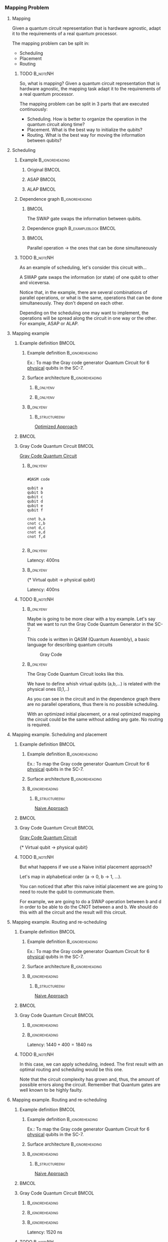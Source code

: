 *** Mapping Problem

**** Mapping

   Given a quantum circuit representation that is hardware agnostic, adapt it to the requirements of a real quantum processor.


   The mapping problem can be split in:
   
       - Scheduling
       - Placement
       - Routing

***** TODO                                                     :B_noteNH:
:PROPERTIES:
:BEAMER_env: noteNH
:END:

# #+BEGIN_EXPORT latex
# \resizebox{.5\textwidth}{!}{%
# \schema{\schemabox{Explaining Mapping}}{\schemabox{
# Intro Schesuling\\
# Intro Placement\\
# Intro Routing
# }}
# }
# #+END_EXPORT

   So, what is mapping?
   Given a quantum circuit representation that is hardware agnostic, the mapping task adapt it to the requirements of a real quantum processor.

   The mapping problem can be split in 3 parts that are executed continuously:

   - Scheduling. How is better to organize the operation in the quantum circuit along time?
   - Placement. What is the best way to initialize the qubits?
   - Routing. What is the best way for moving the information between qubits?

**** Scheduling

***** Example                                           :B_ignoreheading:
:PROPERTIES:
:BEAMER_env: ignoreheading
:END:

****** Original                                                  :BMCOL:
:PROPERTIES:
:BEAMER_col: .3
:END:

          #+BEGIN_EXPORT latex

\begin{center}

Original

   \Qcircuit @C=1em @R=.7em {
 & \qswap & \qw & \gate{X} & \qw & \qw\\
 & \qw & \ctrl{2} & \qw & \qw & \qw\\
 & \qswap \qwx[-2] & \qw & \qw & \gate{H} & \qw\\
 & \qw & \targ & \qw & \qw & \qw\\
}
\end{center}

   #+END_EXPORT

******  ASAP                                                     :BMCOL:
:PROPERTIES:
:BEAMER_col: .3
:END:

          #+BEGIN_EXPORT latex

\begin{center}

ASAP

   \Qcircuit @C=1em @R=.7em {
 &  &  & \qwx[5] &  & \\
 & \qswap & \qw & \qw & \gate{X} & \qw\\
 & \qw & \ctrl{2} & \qw & \qw & \qw\\
 & \qswap \qwx[-2] & \qw & \qw & \gate{H} & \qw\\
 & \qw & \targ & \qw & \qw & \qw\\
 &  &  &  &  & \\
}
\end{center}

   #+END_EXPORT

****** ALAP                                                      :BMCOL:
:PROPERTIES:
:BEAMER_col: .3
:END:

          #+BEGIN_EXPORT latex

\begin{center}

ALAP

   \Qcircuit @C=1em @R=.7em {
 &  & \qwx[5] &  &  & \\
 & \qswap & \qw & \gate{X} & \qw & \qw\\
 & \qw & \qw & \ctrl{2} & \qw & \qw\\
 & \qswap \qwx[-2] & \qw & \qw & \gate{H} & \qw\\
 & \qw & \qw & \targ & \qw & \qw\\
 &  &  &  &  &  & \\
}
\end{center}

   #+END_EXPORT

***** Dependence graph                                  :B_ignoreheading:
:PROPERTIES:
:BEAMER_env: ignoreheading
:END:

******                                                           :BMCOL:
:PROPERTIES:
:BEAMER_col: .3
:END:

The SWAP gate swaps the information between qubits.

******  Dependence graph                          :B_exampleblock:BMCOL:
:PROPERTIES:
:BEAMER_col: .3
:BEAMER_env: exampleblock
:END:

#+BEGIN_EXPORT latex

\begin{center}
\resizebox{.5\textwidth}{!}{%
\begin{tikzpicture}
    
    \node [draw, rectangle] (a) at (0,3) {a};
    \node [draw, rectangle] (b) at (0,2) {b};
    \node [draw, rectangle] (c) at (0,1) {c};
    \node [draw, rectangle] (d) at (0,0) {d};

    
    \node [draw, ellipse] (swap) at (2,2) {SWAP};
    \node [draw, ellipse] (cnot) at (2,1) {CNOT};
    \node [draw, ellipse] (x) at (4,2.5) {X};
    \node [draw, ellipse] (h) at (4,1.5) {H};
   
    
    \draw (a) -- (swap);
    \draw (c) -- (swap);
    
    \draw (b) -- (cnot);
    \draw (d) -- (cnot);
    
    \draw (swap) -- (h);
    
    \draw (swap) -- (x);
    
    
\end{tikzpicture}
}
\end{center}

#+END_EXPORT

******                                                           :BMCOL:
:PROPERTIES:
:BEAMER_col: .3
:END:

Parallel operation $\to$ the ones that can be done simultaneously

# *** SWAP                                                  :B_ignoreheading:
# :PROPERTIES:
# :BEAMER_env: ignoreheading
# :END:

# \centering

# The SWAP gate swaps the information between qubits.

# *** Parallel                                              :B_ignoreheading:
# :PROPERTIES:
# :BEAMER_env: ignoreheading
# :END:

# \centering

# Parallel operation $\to$ the ones that can be done simultaneously

***** TODO                                                     :B_noteNH:
:PROPERTIES:
:BEAMER_env: noteNH
:END:

# #+BEGIN_EXPORT latex
# \resizebox{.5\textwidth}{!}{%
# \schema{\schemabox{Explaining Scheduling}}{\schemabox{
# Different kinds of scheduling\\
# Parallel operations\\
# SWAP gates
# }}
# }
# #+END_EXPORT

As an example of scheduling, let's consider this circuit with...

A SWAP gate swaps the information (or state) of one qubit to other and viceversa.

Notice that, in the example, there are several combinations of parallel operations,
or what is the same, operations that can be done simultaneously.
They don't depend on each other.

Depending on the scheduling one may want to implement,
the operations will be spread along the circuit in one way or the other.
For example, ASAP or ALAP.

**** Mapping example


***** Example definition                                          :BMCOL:
    :PROPERTIES:
    :BEAMER_col: 0.4
    :END:

****** Example definition                              :B_ignoreheading:
     :PROPERTIES:
     :BEAMER_env: ignoreheading
     :END:

     #+BEGIN_EXPORT latex
     \begin{center}
     #+END_EXPORT
     
     Ex.: To map the Gray code generator Quantum Circuit for 6 _physical_ qubits in the SC-7.

     #+BEGIN_EXPORT latex
     \end{center}
     #+END_EXPORT

****** Surface architecture                            :B_ignoreheading:
     :PROPERTIES:
     :BEAMER_env: ignoreheading
     :END:

*******                                                     :B_onlyenv:
      :PROPERTIES:
      :BEAMER_env: onlyenv
      :BEAMER_act: <1-2>
      :END:

     #+BEGIN_EXPORT latex

     \begin{center}
     \resizebox{\textwidth}{!}{%
     \begin{tikzpicture}[x=5mm,y=5mm]
 % \tikzstyle{every node} = [circle, fill=gray!30]
 % \node [green] at (0,0) {[circle, fill=gray!30]};
 \draw node[fill=cyan,circle,minimum size=0.3cm] at (0,0) {};
 % \node [cyan] at (10,0) {\textbullet};
 \draw node[fill=cyan,circle,minimum size=0.3cm] at (10,0) {};
 % \node [green] at (20,0) {\textbullet};
 \draw node[fill=cyan,circle,minimum size=0.3cm] at (20,0) {};
 % \node [red] at (5,5) {\textbullet};
 \draw node[fill=cyan,circle,minimum size=0.3cm] at (5,5) {};
 % \node [red] at (5,-5) {\textbullet};
 \draw node[fill=cyan,circle,minimum size=0.3cm] at (5,-5) {};
 % \node [red] at (15,5) {\textbullet};
 \draw node[fill=cyan,circle,minimum size=0.3cm] at (15,5) {};
 % \node [red] at (15,-5) {\textbullet};
 \draw node[fill=cyan,circle,minimum size=0.3cm] at (15,-5) {};

 \node [purple] at (1,0) {\textbf{2}};
 \node [purple] at (11,0) {\textbf{3}};
 \node [purple] at (21,0) {\textbf{4}};
 \node [purple] at (6,5) {\textbf{0}};
 \node [purple] at (6,-5) {\textbf{5}};
 \node [purple] at (16,5) {\textbf{1}};
 \node [purple] at (16,-5) {\textbf{6}};

 % \draw[{Circle[red]}-Latex] (0,0) -- (2,0);
 \draw[-Latex] (0.1, 0.4)  -- (4.6,4.9)   node [midway, above, sloped] {0};
 \draw[-Latex] (4.8,4.7)   -- (0.3,0.2)  node [midway, below, sloped] {8};

 \draw[-Latex] (5.4, 4.9)   -- (9.9,0.4)  node [midway, above, sloped] {1};
 \draw[-Latex] (9.7,0.2) -- (5.2,4.7)   node [midway, below, sloped] {9};

 \draw[-Latex] (10.1,0.4)  -- (14.6,4.9)  node [midway, above, sloped] {2};
 \draw[-Latex] (14.8,4.7)  -- (10.3,0.2) node [midway, below, sloped] {10};

 \draw[-Latex] (15.4, 4.9)  -- (19.9,0.4)  node [midway, above, sloped] {3};
 \draw[-Latex] (19.7,0.2) -- (15.2,4.7)  node [midway, below, sloped] {11};

 \draw[-Latex] (0.4,-0.1) -- (4.9,-4.6)  node [midway, above, sloped] {4};
 \draw[-Latex] (4.7,-4.8) -- (0.2,-0.3)  node [midway, below, sloped] {12};

 \draw[-Latex] (5.1, -4.6) -- (9.6,-0.1) node [midway, above, sloped] {5};
 \draw[-Latex] (9.8, -0.3) -- (5.3, -4.8) node [midway, below, sloped] {13};

 \draw[-Latex] (10.4,-0.1) -- (14.9,-4.6) node [midway, above, sloped] {6};
 \draw[-Latex] (14.7,-4.8) -- (10.2,-0.3) node [midway, below, sloped] {14};

 \draw[-Latex] (15.1,-4.6) -- (19.6,-0.1) node [midway, above, sloped] {7};
 \draw[-Latex] (19.8,-0.3)  -- (15.3,-4.8) node [midway, below, sloped] {15};

 \end{tikzpicture}
 }
 \end{center}
     #+END_EXPORT      

#+BEGIN_EXPORT latex
     \begin{center}
     \resizebox{.4\textwidth}{!}{%
     \begin{tikzpicture}[qubit/.style={fill=cyan,circle,minimum size=0.3cm}]

     \node [qubit,label=right:Physical qubits] {Qubit};

     \end{tikzpicture}
     }
     \end{center}
#+END_EXPORT



*******                                                     :B_onlyenv:
      :PROPERTIES:
      :BEAMER_env: onlyenv
      :BEAMER_act: <3>
      :END:      

           #+BEGIN_EXPORT latex

     \begin{center}
     \resizebox{\textwidth}{!}{%
     \begin{tikzpicture}[x=5mm,y=5mm]
 % \tikzstyle{every node} = [circle, fill=gray!30]
 % \node [green] at (0,0) {[circle, fill=gray!30]};
 \draw node[fill=cyan,circle,minimum size=0.3cm] at (0,0) {};
 % \node [cyan] at (10,0) {\textbullet};
 \draw node[fill=cyan,circle,minimum size=0.3cm] at (10,0) {};
 % \node [green] at (20,0) {\textbullet};
 \draw node[fill=cyan,circle,minimum size=0.3cm] at (20,0) {};
 % \node [red] at (5,5) {\textbullet};
 \draw node[fill=cyan,circle,minimum size=0.3cm] at (5,5) {};
 % \node [red] at (5,-5) {\textbullet};
 \draw node[fill=cyan,circle,minimum size=0.3cm] at (5,-5) {};
 % \node [red] at (15,5) {\textbullet};
 \draw node[fill=cyan,circle,minimum size=0.3cm] at (15,5) {};
 % \node [red] at (15,-5) {\textbullet};
 \draw node[fill=cyan,circle,minimum size=0.3cm] at (15,-5) {};

 \node [purple] at (2,0) {\textbf{b} $\to$ \textbf{2}};
 \node [purple] at (12,0) {\textbf{d} $\to$ \textbf{3}};
 \node [purple] at (22,0) {\textbf{f} $\to$ \textbf{4}};
 \node [purple] at (7,5) {\textbf{a} $\to$ \textbf{0}};
 \node [purple] at (7,-5) {\textbf{c} $\to$ \textbf{5}};
 \node [purple] at (17,5) {\textbf{e} $\to$ \textbf{1}};
 \node [purple] at (17,-5) {\textbf{6}};

 % \draw[{Circle[red]}-Latex] (0,0) -- (2,0);
 \draw[-Latex] (0.1, 0.4)  -- (4.6,4.9)   node [midway, above, sloped] {0};
 \draw[-Latex] (4.8,4.7)   -- (0.3,0.2)  node [midway, below, sloped] {8};

 \draw[-Latex] (5.4, 4.9)   -- (9.9,0.4)  node [midway, above, sloped] {1};
 \draw[-Latex] (9.7,0.2) -- (5.2,4.7)   node [midway, below, sloped] {9};

 \draw[-Latex] (10.1,0.4)  -- (14.6,4.9)  node [midway, above, sloped] {2};
 \draw[-Latex] (14.8,4.7)  -- (10.3,0.2) node [midway, below, sloped] {10};

 \draw[-Latex] (15.4, 4.9)  -- (19.9,0.4)  node [midway, above, sloped] {3};
 \draw[-Latex] (19.7,0.2) -- (15.2,4.7)  node [midway, below, sloped] {11};

 \draw[-Latex] (0.4,-0.1) -- (4.9,-4.6)  node [midway, above, sloped] {4};
 \draw[-Latex] (4.7,-4.8) -- (0.2,-0.3)  node [midway, below, sloped] {12};

 \draw[-Latex] (5.1, -4.6) -- (9.6,-0.1) node [midway, above, sloped] {5};
 \draw[-Latex] (9.8, -0.3) -- (5.3, -4.8) node [midway, below, sloped] {13};

 \draw[-Latex] (10.4,-0.1) -- (14.9,-4.6) node [midway, above, sloped] {6};
 \draw[-Latex] (14.7,-4.8) -- (10.2,-0.3) node [midway, below, sloped] {14};

 \draw[-Latex] (15.1,-4.6) -- (19.6,-0.1) node [midway, above, sloped] {7};
 \draw[-Latex] (19.8,-0.3)  -- (15.3,-4.8) node [midway, below, sloped] {15};


 \end{tikzpicture}
 }
 \end{center}
     #+END_EXPORT

******                                                       :B_onlyenv:
     :PROPERTIES:
     :BEAMER_env: onlyenv
     :BEAMER_act: <3>
     :END:

*******                                                :B_structureenv:
      :PROPERTIES:
      :BEAMER_env: structureenv
      :END:      

      #+BEGIN_EXPORT latex
      \begin{center}
      #+END_EXPORT
      
      _Optimized Approach_

      #+BEGIN_EXPORT latex
      \medskip
      \end{center}
      #+END_EXPORT
*****                                                             :BMCOL:
    :PROPERTIES:
    :BEAMER_col: 0.1
    :END:


    
***** Gray Code Quantum Circuit                                   :BMCOL:
    :PROPERTIES:
    :BEAMER_col: 0.4
    :END:

    _Gray Code Quantum Circuit_
    
******                                                       :B_onlyenv:
     :PROPERTIES:
     :BEAMER_act: <1>
     :BEAMER_env: onlyenv
     :END:

     #+BEGIN_EXAMPLE

     #QASM code
     
     qubit a
     qubit b
     qubit c
     qubit d
     qubit e
     qubit f
     
     cnot b,a
     cnot c,b
     cnot d,c
     cnot e,d
     cnot f,d
     
     #+END_EXAMPLE
     
     
******                                                       :B_onlyenv:
     :PROPERTIES:
     :BEAMER_act: <2>
     :BEAMER_env: onlyenv
     :END:

          #+BEGIN_EXPORT latex

\begin{center}
   \Qcircuit @C=1em @R=.7em {
\lstick{a} & \targ & \qw & \qw & \qw & \qw & \qw\\
\lstick{b} & \ctrl{-1} & \targ & \qw & \qw & \qw & \qw\\
\lstick{c} & \qw & \ctrl{-1} & \targ & \qw & \qw & \qw\\
\lstick{d} & \qw & \qw & \ctrl{-1} & \targ & \qw & \qw\\
\lstick{e} & \qw & \qw & \qw & \ctrl{-1} & \targ & \qw\\
\lstick{f} & \qw & \qw & \qw & \qw & \ctrl{-1} & \qw
}
\end{center}

   #+END_EXPORT

#+BEGIN_EXPORT latex

\resizebox{\textwidth}{!}{%
\begin{tikzpicture}

%maximum width= pt
    
    \node [draw, rectangle] (a) at (0,5) {a};
    \node [draw, rectangle] (b) at (0,4) {b};
    \node [draw, rectangle] (c) at (0,3) {c};
    \node [draw, rectangle] (d) at (0,2) {d};
    \node [draw, rectangle] (e) at (0,1) {e};
    \node [draw, rectangle] (f) at (0,0) {f};
    
    \node [draw, ellipse] (cnot1) at (2,4.5) {CNOT a,b};
    \node [draw, ellipse] (cnot2) at (4,3.5) {CNOT b,c};
    \node [draw, ellipse] (cnot3) at (6,2.5) {CNOT c,d};
    \node [draw, ellipse] (cnot4) at (8,1.5) {CNOT d,e};
    \node [draw, ellipse] (cnot5) at (10,0.5) {CNOT e,f};


    \draw (a) -- (cnot1);
    \draw (b) -- (cnot1);
    
    \draw (cnot1) -- (cnot2);
    \draw (c) -- (cnot2);
    
    \draw (cnot2) -- (cnot3);
    \draw (d) -- (cnot3);
    
    \draw (cnot3) -- (cnot4);
    \draw (e) -- (cnot4);
    
    \draw (cnot4) -- (cnot5);
    \draw (f) -- (cnot5);
    
\end{tikzpicture}
}

#+END_EXPORT

Latency: 400ns

******                                                       :B_onlyenv:
     :PROPERTIES:
     :BEAMER_act: <3>
     :BEAMER_env: onlyenv
     :END:

     #+BEGIN_EXPORT latex
      \begin{center}
     \Qcircuit @C=1em @R=.7em {
     \lstick{a \to Q_0} & \targ & \qw & \qw & \qw & \qw & \qw\\
\lstick{b \to Q_2} & \ctrl{-1} & \targ & \qw & \qw & \qw & \qw\\
\lstick{c \to Q_5} & \qw & \ctrl{-1} & \targ & \qw & \qw & \qw\\
\lstick{d \to Q_3} & \qw & \qw & \ctrl{-1} & \targ & \qw & \qw\\
\lstick{e \to Q_1} & \qw & \qw & \qw & \ctrl{-1} & \targ & \qw\\
\lstick{f \to Q_4} & \qw & \qw & \qw & \qw & \ctrl{-1} & \qw
}
\end{center}
     #+END_EXPORT

\tiny{* Virtual qubit $\to$ physical qubit}
     
Latency: 400ns
     
***** TODO                                                     :B_noteNH:
    :PROPERTIES:
    :BEAMER_env: noteNH
    :END:


******                                                       :B_onlyenv:
     :PROPERTIES:
     :BEAMER_env: onlyenv
     :BEAMER_act: <2>
     :END:

# #+BEGIN_EXPORT latex
# \resizebox{.5\textwidth}{!}{%
# \schema{\schemabox{Explaining mapping example}}{\schemabox{
# QASM
# }}
# }
# #+END_EXPORT
     
     # Let's consider first just the routing problem and then we add the placement.
     # Let's consider first just a *naive placement*

     # Notice we want to map *virtual* to *physical* qubits, no logical.

     Maybe is going to be more clear with a toy example.
     Let's say that we want to run the Gray Code Quantum Generator in the SC-7.
   
     This code is written in QASM (Quantum Assembly), a basic language for describing quantum circuits

     #+caption: Gray Code
     #+ATTR_LATEX: :width \textwidth
    #+ATTR_LATEX: :width 0.3\textwidth
    [[file:figs/gray_code.png]]

******                                                       :B_onlyenv:
     :PROPERTIES:
     :BEAMER_env: onlyenv
     :BEAMER_act: <3>
     :END:

# #+BEGIN_EXPORT latex
# \resizebox{.5\textwidth}{!}{%
# \schema{\schemabox{Explaining mapping example}}{\schemabox{
# Virtual to physical qubits\\
# Dependence graph
# }}
# }
# #+END_EXPORT
     
        The Gray Code Quantum Circuit looks like this.

        We have to define whish virtual qubits (a,b,...) is related with the physical ones (0,1,..)

        As you can see in the circuit and in the dependence graph there are no parallel operations, thus there is no possible scheduling.

     \hline

#      #+BEGIN_EXPORT latex
# \resizebox{.5\textwidth}{!}{%
# \schema{\schemabox{Explaining Optimized Approach}}{\schemabox{
# No better scheduling\\
# No routing required
# }}
# }
# #+END_EXPORT

        With an optimized initial placement, or a real optimized mapping the circuit could be the  same without adding any gate.
        No routing is required.

**** Mapping example. Scheduling and placement
***** Example definition                                          :BMCOL:
    :PROPERTIES:
    :BEAMER_col: 0.4
    :END:

****** Example definition                              :B_ignoreheading:
     :PROPERTIES:
     :BEAMER_env: ignoreheading
     :END:

     #+BEGIN_EXPORT latex
     \begin{center}
     #+END_EXPORT
     
     Ex.: To map the Gray code generator Quantum Circuit for 6 _physical_ qubits in the SC-7.

     #+BEGIN_EXPORT latex
     \end{center}
     #+END_EXPORT

****** Surface architecture                            :B_ignoreheading:
:PROPERTIES:
:BEAMER_env: ignoreheading
:END:

      
     #+BEGIN_EXPORT latex

     \begin{center}
     \resizebox{\textwidth}{!}{%
     \begin{tikzpicture}[x=5mm,y=5mm]
 % \tikzstyle{every node} = [circle, fill=gray!30]
 % \node [green] at (0,0) {[circle, fill=gray!30]};
 \draw node[fill=cyan,circle,minimum size=0.3cm] at (0,0) {};
 % \node [cyan] at (10,0) {\textbullet};
 \draw node[fill=cyan,circle,minimum size=0.3cm] at (10,0) {};
 % \node [green] at (20,0) {\textbullet};
 \draw node[fill=cyan,circle,minimum size=0.3cm] at (20,0) {};
 % \node [red] at (5,5) {\textbullet};
 \draw node[fill=cyan,circle,minimum size=0.3cm] at (5,5) {};
 % \node [red] at (5,-5) {\textbullet};
 \draw node[fill=cyan,circle,minimum size=0.3cm] at (5,-5) {};
 % \node [red] at (15,5) {\textbullet};
 \draw node[fill=cyan,circle,minimum size=0.3cm] at (15,5) {};
 % \node [red] at (15,-5) {\textbullet};
 \draw node[fill=cyan,circle,minimum size=0.3cm] at (15,-5) {};

 \node [purple] at (2,0) {\textbf{c} $\to$ \textbf{2}};
 \node [purple] at (12,0) {\textbf{d} $\to$ \textbf{3}};
 \node [purple] at (22,0) {\textbf{e} $\to$ \textbf{4}};
 \node [purple] at (7,5) {\textbf{a} $\to$ \textbf{0}};
 \node [purple] at (7,-5) {\textbf{f} $\to$ \textbf{5}};
 \node [purple] at (17,5) {\textbf{b} $\to$ \textbf{1}};
 \node [purple] at (17,-5) {\textbf{6}};

 % \draw[{Circle[red]}-Latex] (0,0) -- (2,0);
 \draw[-Latex] (0.1, 0.4)  -- (4.6,4.9)   node [midway, above, sloped] {0};
 \draw[-Latex] (4.8,4.7)   -- (0.3,0.2)  node [midway, below, sloped] {8};

 \draw[-Latex] (5.4, 4.9)   -- (9.9,0.4)  node [midway, above, sloped] {1};
 \draw[-Latex] (9.7,0.2) -- (5.2,4.7)   node [midway, below, sloped] {9};

 \draw[-Latex] (10.1,0.4)  -- (14.6,4.9)  node [midway, above, sloped] {2};
 \draw[-Latex] (14.8,4.7)  -- (10.3,0.2) node [midway, below, sloped] {10};

 \draw[-Latex] (15.4, 4.9)  -- (19.9,0.4)  node [midway, above, sloped] {3};
 \draw[-Latex] (19.7,0.2) -- (15.2,4.7)  node [midway, below, sloped] {11};

 \draw[-Latex] (0.4,-0.1) -- (4.9,-4.6)  node [midway, above, sloped] {4};
 \draw[-Latex] (4.7,-4.8) -- (0.2,-0.3)  node [midway, below, sloped] {12};

 \draw[-Latex] (5.1, -4.6) -- (9.6,-0.1) node [midway, above, sloped] {5};
 \draw[-Latex] (9.8, -0.3) -- (5.3, -4.8) node [midway, below, sloped] {13};

 \draw[-Latex] (10.4,-0.1) -- (14.9,-4.6) node [midway, above, sloped] {6};
 \draw[-Latex] (14.7,-4.8) -- (10.2,-0.3) node [midway, below, sloped] {14};

 \draw[-Latex] (15.1,-4.6) -- (19.6,-0.1) node [midway, above, sloped] {7};
 \draw[-Latex] (19.8,-0.3)  -- (15.3,-4.8) node [midway, below, sloped] {15};


 \end{tikzpicture}
 }
 \end{center}
     #+END_EXPORT

******                                                 :B_ignoreheading:
:PROPERTIES:
:BEAMER_env: ignoreheading
:END:

*******                                                :B_structureenv:
      :PROPERTIES:
      :BEAMER_env: structureenv
      :END:

      #+BEGIN_EXPORT latex
      \begin{center}
      #+END_EXPORT

      _Naive Approach_  

#+BEGIN_EXPORT latex
\medskip
\end{center}
#+END_EXPORT   

*****                                                             :BMCOL:
    :PROPERTIES:
    :BEAMER_col: 0.1
    :END:



***** Gray Code Quantum Circuit                                   :BMCOL:
    :PROPERTIES:
    :BEAMER_col: 0.4
    :END:

    _Gray Code Quantum Circuit_
    
     
           #+BEGIN_EXPORT latex

 \begin{center}
    \Qcircuit @C=1em @R=.7em {
 \lstick{a \to Q_0} & \targ & \qw & \qw & \qw & \qw & \qw\\
 \lstick{b \to Q_1} & \ctrl{-1} & \targ & \qw & \qw & \qw & \qw\\
 \lstick{c \to Q_2} & \qw & \ctrl{-1} & \targ & \qw & \qw & \qw\\
 \lstick{d \to Q_3} & \qw & \qw & \ctrl{-1} & \targ & \qw & \qw\\
 \lstick{e \to Q_4} & \qw & \qw & \qw & \ctrl{-1} & \targ & \qw\\
 \lstick{f \to Q_5} & \qw & \qw & \qw & \qw & \ctrl{-1} & \qw
 }
 \end{center}

    #+END_EXPORT

	\tiny{* Virtual qubit $\to$ physical qubit}



     
***** TODO                                                     :B_noteNH:
    :PROPERTIES:
    :BEAMER_env: noteNH
    :END:

    But what happens if we use a Naive initial placement approach?
    
   Let's map in alphabetical order (a $\to$ 0, b $\to$ 1, ...).

   You can noticed that after this naive initial placement we are going to need to route the qubit to communicate them.

   For example, we are going to do a SWAP operation between b and d in order to be able to do the CNOT between a and b.
   We should do this with all the circuit and the result will this circuit.


**** Mapping example. Routing and re-scheduling
***** Example definition                                          :BMCOL:
    :PROPERTIES:
    :BEAMER_col: 0.4
    :END:

****** Example definition                              :B_ignoreheading:
     :PROPERTIES:
     :BEAMER_env: ignoreheading
     :END:

     #+BEGIN_EXPORT latex
     \begin{center}
     #+END_EXPORT
     
     Ex.: To map the Gray code generator Quantum Circuit for 6 _physical_ qubits in the SC-7.

     #+BEGIN_EXPORT latex
     \end{center}
     #+END_EXPORT

****** Surface architecture                            :B_ignoreheading:
     :PROPERTIES:
     :BEAMER_env: ignoreheading
     :END:

     #+BEGIN_EXPORT latex

     \begin{center}
     \resizebox{\textwidth}{!}{%
     \begin{tikzpicture}[x=5mm,y=5mm]
 % \tikzstyle{every node} = [circle, fill=gray!30]
 % \node [green] at (0,0) {[circle, fill=gray!30]};
 \draw node[fill=cyan,circle,minimum size=0.3cm] at (0,0) {};
 % \node [cyan] at (10,0) {\textbullet};
 \draw node[fill=cyan,circle,minimum size=0.3cm] at (10,0) {};
 % \node [green] at (20,0) {\textbullet};
 \draw node[fill=cyan,circle,minimum size=0.3cm] at (20,0) {};
 % \node [red] at (5,5) {\textbullet};
 \draw node[fill=cyan,circle,minimum size=0.3cm] at (5,5) {};
 % \node [red] at (5,-5) {\textbullet};
 \draw node[fill=cyan,circle,minimum size=0.3cm] at (5,-5) {};
 % \node [red] at (15,5) {\textbullet};
 \draw node[fill=cyan,circle,minimum size=0.3cm] at (15,5) {};
 % \node [red] at (15,-5) {\textbullet};
 \draw node[fill=cyan,circle,minimum size=0.3cm] at (15,-5) {};

 \node [purple] at (2,0) {\textbf{c} $\to$ \textbf{2}};
 \node [purple] at (12,0) {\textbf{d} $\to$ \textbf{3}};
 \node [purple] at (22,0) {\textbf{e} $\to$ \textbf{4}};
 \node [purple] at (7,5) {\textbf{a} $\to$ \textbf{0}};
 \node [purple] at (7,-5) {\textbf{f} $\to$ \textbf{5}};
 \node [purple] at (17,5) {\textbf{b} $\to$ \textbf{1}};
 \node [purple] at (17,-5) {\textbf{6}};

 % \draw[{Circle[red]}-Latex] (0,0) -- (2,0);
 \draw[-Latex] (0.1, 0.4)  -- (4.6,4.9)   node [midway, above, sloped] {0};
 \draw[-Latex] (4.8,4.7)   -- (0.3,0.2)  node [midway, below, sloped] {8};

 \draw[-Latex] (5.4, 4.9)   -- (9.9,0.4)  node [midway, above, sloped] {1};
 \draw[-Latex] (9.7,0.2) -- (5.2,4.7)   node [midway, below, sloped] {9};

 \draw[-Latex] (10.1,0.4)  -- (14.6,4.9)  node [midway, above, sloped] {2};
 \draw[-Latex] (14.8,4.7)  -- (10.3,0.2) node [midway, below, sloped] {10};

 \draw[-Latex] (15.4, 4.9)  -- (19.9,0.4)  node [midway, above, sloped] {3};
 \draw[-Latex] (19.7,0.2) -- (15.2,4.7)  node [midway, below, sloped] {11};

 \draw[-Latex] (0.4,-0.1) -- (4.9,-4.6)  node [midway, above, sloped] {4};
 \draw[-Latex] (4.7,-4.8) -- (0.2,-0.3)  node [midway, below, sloped] {12};

 \draw[-Latex] (5.1, -4.6) -- (9.6,-0.1) node [midway, above, sloped] {5};
 \draw[-Latex] (9.8, -0.3) -- (5.3, -4.8) node [midway, below, sloped] {13};

 \draw[-Latex] (10.4,-0.1) -- (14.9,-4.6) node [midway, above, sloped] {6};
 \draw[-Latex] (14.7,-4.8) -- (10.2,-0.3) node [midway, below, sloped] {14};

 \draw[-Latex] (15.1,-4.6) -- (19.6,-0.1) node [midway, above, sloped] {7};
 \draw[-Latex] (19.8,-0.3)  -- (15.3,-4.8) node [midway, below, sloped] {15};


 \end{tikzpicture}
 }
 \end{center}
     #+END_EXPORT


******                                                 :B_ignoreheading:
     :PROPERTIES:
     :BEAMER_env: ignoreheading
     :END:

*******                                                :B_structureenv:
      :PROPERTIES:
      :BEAMER_env: structureenv
      :END:

      #+BEGIN_EXPORT latex
      \begin{center}
      #+END_EXPORT

      _Naive Approach_  

#+BEGIN_EXPORT latex
\medskip
\end{center}
#+END_EXPORT   

*****                                                             :BMCOL:
    :PROPERTIES:
    :BEAMER_col: 0.1
    :END:



***** Gray Code Quantum Circuit                                   :BMCOL:
    :PROPERTIES:
    :BEAMER_col: 0.4
    :END:
    
******                                                 :B_ignoreheading:
      :PROPERTIES:
      :BEAMER_env: ignoreheading
      :END:

           #+BEGIN_EXPORT latex
\begin{center}
\resizebox{\textwidth}{!}{
    \Qcircuit @C=.5em @R=.7em {
\lstick{a \to Q_0} & \qw & \qw & \targ & \qw & \qw & \qw & \qw & \qw & \qw & \qw & \qw & \qw & \qw & \qw & \qw & \qw & \qw & \qw\\
\lstick{b \to Q_1} & \qswap & \push{d} \qw & \qw & \qw & \qw & \qw & \qw & \qw & \ctrl{2} & \targ & \qw & \qw & \qw & \qw & \qswap & \push{f} \qw & \targ & \qw\\
\lstick{c \to Q_2} & \qw & \qw & \qw & \qswap & \push{f} \qw & \qw & \qw & \qw & \qw & \qw & \qswap & \push{b} \qw & \qw & \qw & \qw & \qw & \qw & \qw\\
\lstick{d \to Q_3} & \qswap \qwx[-2] & \push{b} \qw & \ctrl{-3} & \qw & \qw & \targ & \qswap & \push{c} \qw & \targ & \qw & \qw & \qw & \qswap & \push{f} \qw & \qswap \qwx[-2] & \push{d} \qw & \qw & \qw\\
\lstick{e \to Q_4} & \qw & \qw & \qw & \qw & \qw & \qw & \qw & \qw & \qw & \ctrl{-3} & \qw & \qw & \qw & \qw & \qw & \qw & \ctrl{-3} & \qw\\
\lstick{f \to Q_5} & \qw & \qw & \qw & \qswap \qwx[-3] & \push{c} \qw & \ctrl{-2} & \qswap \qwx[-2] & \push{b} \qw & \qw & \qw & \qswap \qwx[-3] & \push{f} \qw & \qswap \qwx[-2] & \push{c} \qw & \qw & \qw & \qw & \qw
 }
}
\end{center}

    #+END_EXPORT
      
******                                                 :B_ignoreheading:
      :PROPERTIES:
      :BEAMER_env: ignoreheading
      :END:

#+BEGIN_EXPORT latex
\resizebox{\textwidth}{!}{%
\begin{tikzpicture}
    
    \node [draw, rectangle] (a) at (0,5) {a};
    \node [draw, rectangle] (b) at (0,4) {b};
    \node [draw, rectangle] (c) at (0,3) {c};
    \node [draw, rectangle] (d) at (0,2) {d};
    \node [draw, rectangle] (e) at (0,1) {e};
    \node [draw, rectangle] (f) at (0,0) {f};
    
    \node (swap1) at (2,3) {SWAP};
    \node (swap2) at (2,1.5) {SWAP};
    \node (cnot1) at (4,4.5) {CNOT};
    \node (cnot2) at (6,3) {CNOT};
    \node (swap3) at (8,2.25) {SWAP};
    \node (cnot3) at (10,2.5) {CNOT};
    \node (cnot4) at (12,1.75) {CNOT};
    \node (swap4) at (12,0.5) {SWAP};
    \node (swap5) at (14,1.5) {SWAP};
    \node (swap6) at (16,0.75) {SWAP};
    \node (cnot5) at (18,1.5) {CNOT};
    
    \draw (b) -- (swap1);
    \draw (d) -- (swap1);
    
    \draw (c) -- (swap2);
    \draw (f) -- (swap2);
    
    \draw (a) -- (cnot1);
    \draw (swap1) -- (cnot1);
    
    \draw (cnot1) -- (cnot2);
    \draw (swap2) -- (cnot2);
    
    \draw (cnot2) -- (swap3);
    \draw (swap2) -- (swap3);
    
    \draw (swap1) -- (cnot3);
    \draw (swap3) -- (cnot3);
    
    \draw (cnot3) -- (cnot4);
    \draw (e) -- (cnot4);
    
    \draw (swap2) -- (swap4);
    \draw (swap3) -- (swap4);
    
    \draw (cnot3) -- (swap5);
    \draw (swap4) -- (swap5);
    
    \draw (cnot4) -- (swap6);
    \draw (swap5) -- (swap6);
    
    \draw (swap6) -- (cnot5);
    \draw (cnot4) -- (cnot5);
    
\end{tikzpicture}
}
#+END_EXPORT

Latency: $1440 + 400 = 1840$ ns
     
***** TODO                                                     :B_noteNH:
    :PROPERTIES:
    :BEAMER_env: noteNH
    :END:

    
   In this case, we can apply scheduling, indeed. The first result with an optimal routing and scheduling would be this one.

   Note that the circuit complexity has grown and, thus, the amount of possible errors along the circuit.
   Remember that Quantum gates are well known to be highly faulty.
     
**** Mapping example. Routing and re-scheduling
***** Example definition                                          :BMCOL:
    :PROPERTIES:
    :BEAMER_col: 0.4
    :END:

****** Example definition                              :B_ignoreheading:
     :PROPERTIES:
     :BEAMER_env: ignoreheading
     :END:

     #+BEGIN_EXPORT latex
     \begin{center}
     #+END_EXPORT
     
     Ex.: To map the Gray code generator Quantum Circuit for 6 _physical_ qubits in the SC-7.

     #+BEGIN_EXPORT latex
     \end{center}
     #+END_EXPORT

****** Surface architecture                            :B_ignoreheading:
     :PROPERTIES:
     :BEAMER_env: ignoreheading
     :END:

     #+BEGIN_EXPORT latex

     \begin{center}
     \resizebox{\textwidth}{!}{%
     \begin{tikzpicture}[x=5mm,y=5mm]
 % \tikzstyle{every node} = [circle, fill=gray!30]
 % \node [green] at (0,0) {[circle, fill=gray!30]};
 \draw node[fill=cyan,circle,minimum size=0.3cm] at (0,0) {};
 % \node [cyan] at (10,0) {\textbullet};
 \draw node[fill=cyan,circle,minimum size=0.3cm] at (10,0) {};
 % \node [green] at (20,0) {\textbullet};
 \draw node[fill=cyan,circle,minimum size=0.3cm] at (20,0) {};
 % \node [red] at (5,5) {\textbullet};
 \draw node[fill=cyan,circle,minimum size=0.3cm] at (5,5) {};
 % \node [red] at (5,-5) {\textbullet};
 \draw node[fill=cyan,circle,minimum size=0.3cm] at (5,-5) {};
 % \node [red] at (15,5) {\textbullet};
 \draw node[fill=cyan,circle,minimum size=0.3cm] at (15,5) {};
 % \node [red] at (15,-5) {\textbullet};
 \draw node[fill=cyan,circle,minimum size=0.3cm] at (15,-5) {};

 \node [purple] at (2,0) {\textbf{c} $\to$ \textbf{2}};
 \node [purple] at (12,0) {\textbf{d} $\to$ \textbf{3}};
 \node [purple] at (22,0) {\textbf{e} $\to$ \textbf{4}};
 \node [purple] at (7,5) {\textbf{a} $\to$ \textbf{0}};
 \node [purple] at (7,-5) {\textbf{f} $\to$ \textbf{5}};
 \node [purple] at (17,5) {\textbf{b} $\to$ \textbf{1}};
 \node [purple] at (17,-5) {\textbf{6}};

 % \draw[{Circle[red]}-Latex] (0,0) -- (2,0);
 \draw[-Latex] (0.1, 0.4)  -- (4.6,4.9)   node [midway, above, sloped] {0};
 \draw[-Latex] (4.8,4.7)   -- (0.3,0.2)  node [midway, below, sloped] {8};

 \draw[-Latex] (5.4, 4.9)   -- (9.9,0.4)  node [midway, above, sloped] {1};
 \draw[-Latex] (9.7,0.2) -- (5.2,4.7)   node [midway, below, sloped] {9};

 \draw[-Latex] (10.1,0.4)  -- (14.6,4.9)  node [midway, above, sloped] {2};
 \draw[-Latex] (14.8,4.7)  -- (10.3,0.2) node [midway, below, sloped] {10};

 \draw[-Latex] (15.4, 4.9)  -- (19.9,0.4)  node [midway, above, sloped] {3};
 \draw[-Latex] (19.7,0.2) -- (15.2,4.7)  node [midway, below, sloped] {11};

 \draw[-Latex] (0.4,-0.1) -- (4.9,-4.6)  node [midway, above, sloped] {4};
 \draw[-Latex] (4.7,-4.8) -- (0.2,-0.3)  node [midway, below, sloped] {12};

 \draw[-Latex] (5.1, -4.6) -- (9.6,-0.1) node [midway, above, sloped] {5};
 \draw[-Latex] (9.8, -0.3) -- (5.3, -4.8) node [midway, below, sloped] {13};

 \draw[-Latex] (10.4,-0.1) -- (14.9,-4.6) node [midway, above, sloped] {6};
 \draw[-Latex] (14.7,-4.8) -- (10.2,-0.3) node [midway, below, sloped] {14};

 \draw[-Latex] (15.1,-4.6) -- (19.6,-0.1) node [midway, above, sloped] {7};
 \draw[-Latex] (19.8,-0.3)  -- (15.3,-4.8) node [midway, below, sloped] {15};


 \end{tikzpicture}
 }
 \end{center}
     #+END_EXPORT


******                                                 :B_ignoreheading:
     :PROPERTIES:
     :BEAMER_env: ignoreheading
     :END:

*******                                                :B_structureenv:
      :PROPERTIES:
      :BEAMER_env: structureenv
      :END:

      #+BEGIN_EXPORT latex
      \begin{center}
      #+END_EXPORT

      _Naive Approach_  

#+BEGIN_EXPORT latex
\medskip
\end{center}
#+END_EXPORT   

*****                                                             :BMCOL:
    :PROPERTIES:
    :BEAMER_col: 0.1
    :END:



***** Gray Code Quantum Circuit                                   :BMCOL:
    :PROPERTIES:
    :BEAMER_col: 0.4
    :END:
      
******                                                 :B_ignoreheading:
      :PROPERTIES:
      :BEAMER_env: ignoreheading
      :END:

                 #+BEGIN_EXPORT latex

\begin{center}
\resizebox{\textwidth}{!}{
    \Qcircuit @C=.5em @R=.7em {
 \lstick{a \to Q_0} & \qw & \qw & \qw & \qw & \targ & \qw & \qw & \qw & \qw & \qw & \qw & \qw & \qw & \qw & \qw & \qw & \qw & \qw\\
\lstick{b \to Q_1} & \qswap & \push{d} \qw & \qw & \qw & \qw & \qw & \qw & \qw & \ctrl{2} & \targ & \qw & \qw & \qw & \qw & \qswap & \push{f} \qw & \targ & \qw\\
\lstick{c \to Q_2} & \qw & \qw & \qswap & \push{f} \qw & \qw & \qw & \qw & \qw & \qw & \qw & \qswap & \push{b} \qw & \qw & \qw & \qw & \qw & \qw & \qw\\
\lstick{d \to Q_3} & \qswap \qwx[-2] & \push{b} \qw & \qw & \qw & \ctrl{-3} & \targ & \qswap & \push{c} \qw & \targ & \qw & \qw & \qw & \qswap & \push{f} \qw & \qswap \qwx[-2] & \push{d} \qw & \qw & \qw\\
\lstick{e \to Q_4} & \qw & \qw & \qw & \qw & \qw & \qw & \qw & \qw & \qw & \ctrl{-3} & \qw & \qw & \qw & \qw & \qw & \qw & \ctrl{-3} & \qw\\
\lstick{f \to Q_5} & \qw & \qw & \qswap \qwx[-3] & \push{c} \qw & \qw & \ctrl{-2} & \qswap \qwx[-2] & \push{b} \qw & \qw & \qw & \qswap \qwx[-3] & \push{f} \qw & \qswap \qwx[-2] & \push{c} \qw & \qw & \qw & \qw & \qw \gategroup{1}{2}{6}{5}{.7em}{--} \gategroup{1}{6}{6}{6}{.7em}{--} \gategroup{1}{7}{6}{7}{.7em}{--} \gategroup{1}{8}{6}{9}{.7em}{--} \gategroup{1}{10}{6}{10}{.7em}{--} \gategroup{1}{11}{6}{13}{.7em}{--} \gategroup{1}{14}{6}{15}{.7em}{--} \gategroup{1}{16}{6}{17}{.7em}{--} \gategroup{1}{18}{6}{18}{.7em}{--}
 }
}
\end{center}

    #+END_EXPORT

******                                                 :B_ignoreheading:
      :PROPERTIES:
      :BEAMER_env: ignoreheading
      :END:

          #+BEGIN_EXPORT latex
    \begin{center}
    $\Box$ \text{Cycle}
    \end{center}
    #+END_EXPORT
    
******                                                 :B_ignoreheading:
      :PROPERTIES:
      :BEAMER_env: ignoreheading
      :END:

#+BEGIN_EXPORT latex
\resizebox{\textwidth}{!}{%
\begin{tikzpicture}
    
    \node [draw, rectangle] (a) at (0,5) {a};
    \node [draw, rectangle] (b) at (0,4) {b};
    \node [draw, rectangle] (c) at (0,3) {c};
    \node [draw, rectangle] (d) at (0,2) {d};
    \node [draw, rectangle] (e) at (0,1) {e};
    \node [draw, rectangle] (f) at (0,0) {f};
    
    \node (swap1) at (2,3) {SWAP};
    \node (swap2) at (2,1.5) {SWAP};
    \node (cnot1) at (4,4.5) {CNOT};
    \node (cnot2) at (6,3) {CNOT};
    \node (swap3) at (8,2.25) {SWAP};
    \node (cnot3) at (10,2.5) {CNOT};
    \node (cnot4) at (12,1.75) {CNOT};
    \node (swap4) at (12,0.5) {SWAP};
    \node (swap5) at (14,1.5) {SWAP};
    \node (swap6) at (16,0.75) {SWAP};
    \node (cnot5) at (18,1.5) {CNOT};
    
    \draw (b) -- (swap1);
    \draw (d) -- (swap1);
    
    \draw (c) -- (swap2);
    \draw (f) -- (swap2);
    
    \draw (a) -- (cnot1);
    \draw (swap1) -- (cnot1);
    
    \draw (cnot1) -- (cnot2);
    \draw (swap2) -- (cnot2);
    
    \draw (cnot2) -- (swap3);
    \draw (swap2) -- (swap3);
    
    \draw (swap1) -- (cnot3);
    \draw (swap3) -- (cnot3);
    
    \draw (cnot3) -- (cnot4);
    \draw (e) -- (cnot4);
    
    \draw (swap2) -- (swap4);
    \draw (swap3) -- (swap4);
    
    \draw (cnot3) -- (swap5);
    \draw (swap4) -- (swap5);
    
    \draw (cnot4) -- (swap6);
    \draw (swap5) -- (swap6);
    
    \draw (swap6) -- (cnot5);
    \draw (cnot4) -- (cnot5);
    
\end{tikzpicture}
}
#+END_EXPORT

Latency: 1520 ns
      
     
***** TODO                                                     :B_noteNH:
    :PROPERTIES:
    :BEAMER_env: noteNH
    :END:

    
   In this case, we can apply scheduling, indeed. The first result with an optimal routing and scheduling would be this one.

   Note that the circuit complexity has grown. The mapping task is causing an obvious overhead.

**** Optimal approach vs Naive

***** Circuits                                          :B_ignoreheading:
:PROPERTIES:
:BEAMER_env: ignoreheading
:END:

******                                                           :BMCOL:
:PROPERTIES:
:BEAMER_col: .4
:END:

     #+BEGIN_EXPORT latex
      \begin{center}
\resizebox{.6\textwidth}{!}{
     \Qcircuit @C=1em @R=.7em {
     \lstick{a \to Q_0} & \targ & \qw & \qw & \qw & \qw & \qw\\
\lstick{b \to Q_2} & \ctrl{-1} & \targ & \qw & \qw & \qw & \qw\\
\lstick{c \to Q_5} & \qw & \ctrl{-1} & \targ & \qw & \qw & \qw\\
\lstick{d \to Q_3} & \qw & \qw & \ctrl{-1} & \targ & \qw & \qw\\
\lstick{e \to Q_1} & \qw & \qw & \qw & \ctrl{-1} & \targ & \qw\\
\lstick{f \to Q_4} & \qw & \qw & \qw & \qw & \ctrl{-1} & \qw
}
}
\end{center}
     #+END_EXPORT


******                                                           :BMCOL:
:PROPERTIES:
:BEAMER_col: .4
:END:

                 #+BEGIN_EXPORT latex

\begin{center}
\resizebox{\textwidth}{!}{
    \Qcircuit @C=.5em @R=.7em {
 \lstick{a \to Q_0} & \qw & \qw & \qw & \qw & \targ & \qw & \qw & \qw & \qw & \qw & \qw & \qw & \qw & \qw & \qw & \qw & \qw & \qw\\
\lstick{b \to Q_1} & \qswap & \push{d} \qw & \qw & \qw & \qw & \qw & \qw & \qw & \ctrl{2} & \targ & \qw & \qw & \qw & \qw & \qswap & \push{f} \qw & \targ & \qw\\
\lstick{c \to Q_2} & \qw & \qw & \qswap & \push{f} \qw & \qw & \qw & \qw & \qw & \qw & \qw & \qswap & \push{b} \qw & \qw & \qw & \qw & \qw & \qw & \qw\\
\lstick{d \to Q_3} & \qswap \qwx[-2] & \push{b} \qw & \qw & \qw & \ctrl{-3} & \targ & \qswap & \push{c} \qw & \targ & \qw & \qw & \qw & \qswap & \push{f} \qw & \qswap \qwx[-2] & \push{d} \qw & \qw & \qw\\
\lstick{e \to Q_4} & \qw & \qw & \qw & \qw & \qw & \qw & \qw & \qw & \qw & \ctrl{-3} & \qw & \qw & \qw & \qw & \qw & \qw & \ctrl{-3} & \qw\\
\lstick{f \to Q_5} & \qw & \qw & \qswap \qwx[-3] & \push{c} \qw & \qw & \ctrl{-2} & \qswap \qwx[-2] & \push{b} \qw & \qw & \qw & \qswap \qwx[-3] & \push{f} \qw & \qswap \qwx[-2] & \push{c} \qw & \qw & \qw & \qw & \qw \gategroup{1}{2}{6}{5}{.7em}{--} \gategroup{1}{6}{6}{6}{.7em}{--} \gategroup{1}{7}{6}{7}{.7em}{--} \gategroup{1}{8}{6}{9}{.7em}{--} \gategroup{1}{10}{6}{10}{.7em}{--} \gategroup{1}{11}{6}{13}{.7em}{--} \gategroup{1}{14}{6}{15}{.7em}{--} \gategroup{1}{16}{6}{17}{.7em}{--} \gategroup{1}{18}{6}{18}{.7em}{--}
 }
}
\end{center}

    #+END_EXPORT

*****                                                   :B_ignoreheading:
:PROPERTIES:
:BEAMER_env: ignoreheading
:END:

#+ATTR_LATEX: :booktabs :environment :font :width \textwidth :float t :align lll
|              | Optimal approach | Naive apprach |
|--------------+------------------+---------------|
| # operations | 5                |            11 |
| latency      | 400 ns           | 1520 ns       |
|--------------+------------------+---------------|
**** What is the problem?

*****                                                             :BMCOL:
:PROPERTIES:
:BEAMER_col: 0.4
:END:

******                                                 :B_ignoreheading:
:PROPERTIES:
:BEAMER_env: ignoreheading
:END:

Error sources:

- Superconducting quantum gates are highly faulty
- Decoherence (time)
- Others

******                                                 :B_ignoreheading:
:PROPERTIES:
:BEAMER_env: ignoreheading
:END:

\vspace{.5cm}
# \centering

_No error correction_ (despite we are working at _physical_ qubits level)


*****                                                             :BMCOL:
:PROPERTIES:
:BEAMER_col: 0.4
:END:  

******* Windows error image                           :B_ignoreheading:
:PROPERTIES:
:BEAMER_env: ignoreheading
:END:

\vspace{.5cm}

#+ATTR_LATEX: :width \textwidth
[[file:figs/computer_error_windows.png]]

*****                                                   :B_ignoreheading:
:PROPERTIES:
:BEAMER_env: ignoreheading
:END:

# \vspace{.5cm}

*****  Best Mapping                                      :B_exampleblock:
:PROPERTIES:
:BEAMER_env: exampleblock
:END:

Ideal mapping should not inject extra errors.

# *** Error image                                           :B_ignoreheading:
# :PROPERTIES:
# :BEAMER_env: ignoreheading
# :END:

# ****                                                               :BMCOL:
# :PROPERTIES:
# :BEAMER_col: .2
# :END:


# ****                                                               :BMCOL:
# :PROPERTIES:
# :BEAMER_col: .4
# :END:

# #+ATTR_LATEX: :width \textwidth
# [[file:figs/computer_error_windows.png]]

# ****                                                               :BMCOL:
# :PROPERTIES:
# :BEAMER_col: .2
# :END:

***** TODO                                                     :B_noteNH:
:PROPERTIES:
:BEAMER_env: noteNH
:END:


What is the problem of this overhead?

   There are a lot of error sources that affect the fidelity of a quantum algorithm result.
   Each gate introduce the possibility of having errors, as well as the latency.
   Time is the main problem in Quantum Computation.

   We will assume that error correction is not possible, because we are working with qubits at its physical level.

   So the problem in the mapping task is, which is the best mapping between all possibilities in order to introduce the less amount of errors as possible.

**** State of the Art of the mapping task

***** Index                                                   :B_onlyenv:
    :PROPERTIES:
    :BEAMER_act: <1>
    :BEAMER_env: onlyenv
    :END:

****** What is the people doing?                       :B_ignoreheading:
     :PROPERTIES:
     :BEAMER_env: ignoreheading
     :END:

      \small
      
      - Our group's mapping
      - "An Efficient Methodology for Mapping Quantum Circuits to the IBM QX Architectures" 
      - "Qubit Allocation"
      - "Scheduling physical operations in a quantum information processor"
      - "Automated generation of layout and control for quantum circuits"
      - "Minimizing the latency of quantum circuits during mapping to the ion-trap circuit fabric" 
      - "A quantum physical design  ow using ilp and graph drawing"
      - "An minlp model for scheduling and place- ment of quantum circuits with a heuristic solution approach" 
      - "Determining the minimal number of swap gates for multi- dimensional nearest neighbor quantum circuits" 
      - ...
      # - "Look-ahead schemes for nearest neighbor optimization of 1d and 2d quantum circuits" cite:Wille_2016
      # - "Quantum circuit physical design  ow for 2d nearest-neighbor architectures" cite:Farghadan_2017
      # - "Qiskit, quantum information software kit"  
      # - "Compiling quantum circuits to realistic hardware architectures using temporal planners" cite:Venturelli_2018

# **** Search approaches Scheme                               :B_ignoreheading:
#      :PROPERTIES:
#      :BEAMER_env: ignoreheading
#      :END:

#          #+BEGIN_EXPORT latex
# \begin{center}
# \boxed{
# \resizebox{0.6\textwidth}{!}{
# \begin{tikzpicture}[>=stealth',shorten >=1pt,auto,node distance=0.7cm, thick,main node/.style={}]
#     \draw (6,0) -- (6,4) coordinate (Le);
#  \node[main node] (S) at (4,1) {Siraichi's mapping};
#  \node[main node] (Z) at (2,2) {Zulehner's mapping};
#  \node[main node] (O) at (9,1.5) {Our group's mapping};
# \node[main node,text=teal] (C) at (3,3.5) {\underline{Best path (Cost)}};
# \node[main node,text=orange] (P) at (9,3.5) {\underline{Shortest path}};
#  \node[main node,draw, ellipse] (1) [above=.5cm of Le] {\underline{Different Search Approaches}};
# \path[every node/.style={}]
#    (1) edge node [] {} (C)
#    (1) edge node [] {} (P);
# \end{tikzpicture}
# }
# }
# \end{center}
#     #+END_EXPORT

***** Compare with what we want to do                         :B_onlyenv:
    :PROPERTIES:
    :BEAMER_env: onlyenv
    :BEAMER_act: <2>
    :END:

    #+ATTR_LATEX: :booktabs :environment :font \small :width \textwidth :float t :align p{3.5cm}|p{3cm}|p{3.5cm}
    |                                  | Chip Architecture | Metric                    |
    |----------------------------------+-------------------+---------------------------|
    |                                  |                   |                           |
    | "An Efficient Methodology [...]" | IBM QX            | Cost $\equiv$ #operations |
    |                                  |                   |                           |
    | "Qubit Allocation"               | IBM QX            | Cost $\equiv$ #operations |
    |                                  |                   |                           |
    | Our group's mapping              | QuTech SC-7/SC-17 | Latency                   |

    \vspace{1cm}

    The other works metric is either the _latency_ or the _#operations_, never the "probability of success" of the quantum circuit.


***** TODO                                                     :B_noteNH:
:PROPERTIES:
:BEAMER_env: noteNH
:END:

******                                                       :B_onlyenv:
     :PROPERTIES:
     :BEAMER_env: onlyenv
     :BEAMER_acr: <1>
     :END:

And this problem is an important problem for the Quantum Computing community.
   Many works have tried to efficiently map physical quantum circuits on different qubit structures.


******                                                       :B_onlyenv:
     :PROPERTIES:
     :BEAMER_env: onlyenv
     :BEAMER_acr: <1>
     :END:
   
\hline

   All the works are using the latency or the number of operations as metric, or what is the same, they are looking for the best mapping optimizing in number of operations or latency.

   It is fair to think that the longer the circuit, the worse the results.
   But, what if even the best mapping is introducing that amount of errors that, in the end, the result has no sense?
   No one is analyzing the success of the algorithms after the mapping task!

**** Other constraints

***** SC-17 topology                                    :B_ignoreheading:
:PROPERTIES:
:BEAMER_env: ignoreheading
:END:

****** Images                                                    :BMCOL:
:PROPERTIES:
:BEAMER_col: .4
:END:

# *****                                                             :BMCOL:
# :PROPERTIES:
# :BEAMER_col: .5
# :END:

#+ATTR_LATEX: :width .6\textwidth
[[file:figs/sc-17.eps]]

# *****                                                             :BMCOL:
# :PROPERTIES:
# :BEAMER_col: .5
# :END:


#    #+BEGIN_EXPORT latex
   
#    \definecolor{qpink}{rgb}{0.91, 0.05, 0.57}
	      
     
#      \begin{center}
#      \resizebox{\textwidth}{!}{%

# \begin{tikzpicture}[x=5mm,y=5mm]
# \node [circle,fill=cyan,minimum size=10pt] at (20,10) {};
# \node [circle,fill=green,minimum size=10pt] at (0,0) {};
# \node [circle,fill=cyan,minimum size=10pt] at (10,0) {};
# \node [circle,fill=green,minimum size=10pt] at (20,0) {};
# \node [circle,fill=red,minimum size=10pt] at (5,5) {};
# %\node [circle,fill=blue!50!red!50,minimum size=10pt] at (5,-5) {};
# \node [circle,fill=qpink,minimum size=10pt] at (5,-5) {};
# \node [circle,fill=red,minimum size=10pt] at (15,5) {};
# \node [circle,fill=red,minimum size=10pt] at (25,5) {};
# %\node [circle,fill=blue!50!red!50,minimum size=10pt] at (15,-5) {};
# %\node [circle,fill=blue!50!red!50,minimum size=10pt] at (25,-5) {};
# \node [circle,fill=qpink,minimum size=10pt] at (15,-5) {};
# \node [circle,fill=qpink,minimum size=10pt] at (25,-5) {};
# \node [circle,fill=green,minimum size=10pt] at (10,-10) {};
# \node [circle,fill=cyan,minimum size=10pt] at (20,-10) {};
# \node [circle,fill=green,minimum size=10pt] at (30,-10) {};
# \node [circle,fill=red,minimum size=10pt] at (5,-15) {};
# \node [circle,fill=red,minimum size=10pt] at (15,-15) {};
# \node [circle,fill=red,minimum size=10pt] at (25,-15) {};
# \node [circle,fill=cyan,minimum size=10pt] at (10,-20) {};

# \node [purple] at (1,0) {\huge 4};
# \node [purple] at (11,0) {\huge 5};
# \node [purple] at (21,0) {\huge 6};
# \node [purple] at (6,5) {\huge 1};
# \node [purple] at (16,5) {\huge 2};
# \node [purple] at (26,5) {\huge 3};
# \node [purple] at (21,10) {\huge 0};
# \node [purple] at (6,-5) {\huge 7};
# \node [purple] at (16,-5) {\huge 8};
# \node [purple] at (26,-5) {\huge 9};
# \node [purple] at (11,-10) {\huge 10};
# \node [purple] at (21,-10) {\huge 11};
# \node [purple] at (31,-10) {\huge 12};
# \node [purple] at (6,-15) {\huge 13};
# \node [purple] at (16,-15) {\huge 14};
# \node [purple] at (26,-15) {\huge 15};
# \node [purple] at (11,-20) {\huge 16};

# \draw (15,5) -- (20,10) node [midway, above, sloped] {};
# \draw (20,10) -- (25,5) node [midway, above, sloped] {};
# \draw (0,0) -- (5,5) node [midway, above, sloped] {};
# \draw (5,5) -- (10,0)  node [midway, above, sloped] {};
# \draw (10,0)  -- (15,5) node [midway, above, sloped] {};
# \draw (15,5) -- (20,0) node [midway, above, sloped] {};
# \draw (20,0) -- (25,5) node [midway, above, sloped] {};
# \draw (20,0) -- (15, -5) node [midway, above, sloped] {};
# \draw (15, -5) -- (10, 0) node [midway, above, sloped] {};
# \draw (10, 0) -- (5, -5) node [midway, above, sloped] {};
# \draw (5, -5) -- (0,0) node [midway, above, sloped] {};
# \draw (20, 0) -- (25,-5) node [midway, above, sloped] {};
# \draw (5, -5) -- (10,-10) node [midway, above, sloped] {};
# \draw (10, -10) -- (15,-5) node [midway, above, sloped] {};
# \draw (15, -5) -- (20,-10) node [midway, above, sloped] {};
# \draw (20, -10) -- (25,-5) node [midway, above, sloped] {};
# \draw (25, -5) -- (30,-10) node [midway, above, sloped] {};
# \draw (5, -15) -- (10,-10) node [midway, above, sloped] {};
# \draw (10, -10) -- (15,-15) node [midway, above, sloped] {};
# \draw (15, -15) -- (20,-10) node [midway, above, sloped] {};
# \draw (20, -10) -- (25,-15) node [midway, above, sloped] {};
# \draw (25, -15) -- (30,-10) node [midway, above, sloped] {};
# \draw (5, -15) -- (10,-20) node [midway, above, sloped] {};
# \draw (10, -20) -- (15,-15) node [midway, above, sloped] {};

# \draw (10,0) -- (15,5) -- (20, 0) --(15, -5) -- (10, 0) -- (5, -5) -- (0, 0);
# \end{tikzpicture}

#      }
#      \end{center}
     
#      #+END_EXPORT

****** Images                                                    :BMCOL:
:PROPERTIES:
:BEAMER_col: .4
:END:

   #+BEGIN_EXPORT latex
   
   \definecolor{qpink}{rgb}{0.91, 0.05, 0.57}
	      
     
     \begin{center}
     \resizebox{.75\textwidth}{!}{%

\begin{tikzpicture}[x=5mm,y=5mm]
\node [circle,fill=cyan,minimum size=10pt] at (20,10) {};
\node [circle,fill=green,minimum size=10pt] at (0,0) {};
\node [circle,fill=cyan,minimum size=10pt] at (10,0) {};
\node [circle,fill=green,minimum size=10pt] at (20,0) {};
\node [circle,fill=red,minimum size=10pt] at (5,5) {};
%\node [circle,fill=blue!50!red!50,minimum size=10pt] at (5,-5) {};
\node [circle,fill=qpink,minimum size=10pt] at (5,-5) {};
\node [circle,fill=red,minimum size=10pt] at (15,5) {};
\node [circle,fill=red,minimum size=10pt] at (25,5) {};
%\node [circle,fill=blue!50!red!50,minimum size=10pt] at (15,-5) {};
%\node [circle,fill=blue!50!red!50,minimum size=10pt] at (25,-5) {};
\node [circle,fill=qpink,minimum size=10pt] at (15,-5) {};
\node [circle,fill=qpink,minimum size=10pt] at (25,-5) {};
\node [circle,fill=green,minimum size=10pt] at (10,-10) {};
\node [circle,fill=cyan,minimum size=10pt] at (20,-10) {};
\node [circle,fill=green,minimum size=10pt] at (30,-10) {};
\node [circle,fill=red,minimum size=10pt] at (5,-15) {};
\node [circle,fill=red,minimum size=10pt] at (15,-15) {};
\node [circle,fill=red,minimum size=10pt] at (25,-15) {};
\node [circle,fill=cyan,minimum size=10pt] at (10,-20) {};

\node [purple] at (1,0) {\huge 4};
\node [purple] at (11,0) {\huge 5};
\node [purple] at (21,0) {\huge 6};
\node [purple] at (6,5) {\huge 1};
\node [purple] at (16,5) {\huge 2};
\node [purple] at (26,5) {\huge 3};
\node [purple] at (21,10) {\huge 0};
\node [purple] at (6,-5) {\huge 7};
\node [purple] at (16,-5) {\huge 8};
\node [purple] at (26,-5) {\huge 9};
\node [purple] at (11,-10) {\huge 10};
\node [purple] at (21,-10) {\huge 11};
\node [purple] at (31,-10) {\huge 12};
\node [purple] at (6,-15) {\huge 13};
\node [purple] at (16,-15) {\huge 14};
\node [purple] at (26,-15) {\huge 15};
\node [purple] at (11,-20) {\huge 16};

\draw (15,5) -- (20,10) node [midway, above, sloped] {};
\draw (20,10) -- (25,5) node [midway, above, sloped] {};
\draw (0,0) -- (5,5) node [midway, above, sloped] {};
\draw (5,5) -- (10,0)  node [midway, above, sloped] {};
\draw (10,0)  -- (15,5) node [midway, above, sloped] {};
\draw (15,5) -- (20,0) node [midway, above, sloped] {};
\draw (20,0) -- (25,5) node [midway, above, sloped] {};
\draw (20,0) -- (15, -5) node [midway, above, sloped] {};
\draw (15, -5) -- (10, 0) node [midway, above, sloped] {};
\draw (10, 0) -- (5, -5) node [midway, above, sloped] {};
\draw (5, -5) -- (0,0) node [midway, above, sloped] {};
\draw (20, 0) -- (25,-5) node [midway, above, sloped] {};
\draw (5, -5) -- (10,-10) node [midway, above, sloped] {};
\draw (10, -10) -- (15,-5) node [midway, above, sloped] {};
\draw (15, -5) -- (20,-10) node [midway, above, sloped] {};
\draw (20, -10) -- (25,-5) node [midway, above, sloped] {};
\draw (25, -5) -- (30,-10) node [midway, above, sloped] {};
\draw (5, -15) -- (10,-10) node [midway, above, sloped] {};
\draw (10, -10) -- (15,-15) node [midway, above, sloped] {};
\draw (15, -15) -- (20,-10) node [midway, above, sloped] {};
\draw (20, -10) -- (25,-15) node [midway, above, sloped] {};
\draw (25, -15) -- (30,-10) node [midway, above, sloped] {};
\draw (5, -15) -- (10,-20) node [midway, above, sloped] {};
\draw (10, -20) -- (15,-15) node [midway, above, sloped] {};

\draw (10,0) -- (15,5) -- (20, 0) --(15, -5) -- (10, 0) -- (5, -5) -- (0, 0);
\end{tikzpicture}

     }
     \end{center}
     
     #+END_EXPORT


# **** Frequencies constraint                              :B_ignoreheading:
# :PROPERTIES:
# :BEAMER_env: ignoreheading
# :END:

# - Frequencies constraint

# **** Measurement constraint                              :B_ignoreheading:
# :PROPERTIES:
# :BEAMER_env: ignoreheading
# :END:

# \vspace{1cm}

# - Measurement constraint


***** Constraints                                       :B_ignoreheading:
:PROPERTIES:
:BEAMER_env: ignoreheading
:END:

# - Frequencies constraint
# - Measurement constraint

******                                                           :BMCOL:
:PROPERTIES:
:BEAMER_col: .4
:END:

Constraints:

- Frequencies constraint
- Measurement constraint

\vspace{.5cm}

This constraints also affect the mapping task (mainly scheduling)

****** Table                                                     :BMCOL:
:PROPERTIES:
:BEAMER_col: .4
:END:

#+BEGIN_EXPORT latex
\definecolor{qpink}{rgb}{0.91, 0.05, 0.57}
#+END_EXPORT

#+ATTR_LATEX: :environment :font :width .3\textwidth :align ll
       |                            |                                        |
       |----------------------------+----------------------------------------|
       | Freq. Group                | Qubits                                 |
       |----------------------------+----------------------------------------|
       | \cellcolor{red!25} QWG 0   | \cellcolor{red!25} 1, 2, 3, 13, 14, 15 |
       | \cellcolor{qpink!25} QWG 1 | \cellcolor{qpink!25} 7, 8, 9           |
       | \cellcolor{green!25} QWG 2 | \cellcolor{green!25} 4, 6, 10, 12      |
       | \cellcolor{cyan!25} QWG 3  | \cellcolor{cyan!25} 0, 5, 11, 16       |
       |----------------------------+----------------------------------------|

  
# ***                                                       :B_ignoreheading:
# :PROPERTIES:
# :BEAMER_env: ignoreheading
# :END:

# \centering

# This constraints also affect the mapping task

***** TODO                                                     :B_noteNH:
:PROPERTIES:
:BEAMER_env: noteNH
:END:

_Frequencies constraint_

It is not possible to select or operate at the same time two different single-qubit gates over qubits in the same frequency set (same color).

_Measurement constraint_

The measurement on a qubit cannot start when
 another qubit coupled to the same feedline is already being measured

This constraints are affecting mainly to the scheduling!

